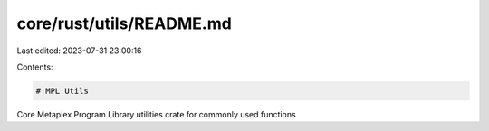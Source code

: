 core/rust/utils/README.md
=========================

Last edited: 2023-07-31 23:00:16

Contents:

.. code-block:: md

    # MPL Utils

Core Metaplex Program Library utilities crate for commonly used functions

